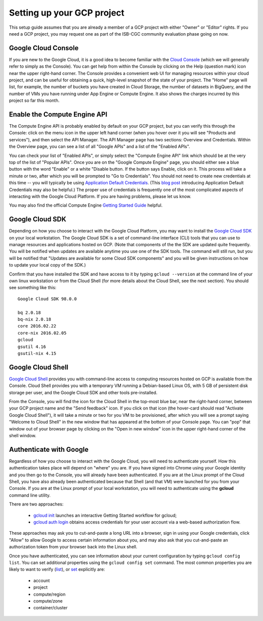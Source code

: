 Setting up your GCP project
###########################

This setup guide assumes that you are already a member of a GCP project with either
"Owner" or "Editor" rights.  If you need a GCP project, you may request one as part of
the ISB-CGC community evaluation phase going on now.

Google Cloud Console
====================
If you are new to the Google Cloud, it is a good idea to become familiar with the 
`Cloud Console <https://console.cloud.google.com>`_ (which we will 
generally refer to simply as the Console).  You can get help from within the Console
by clicking on the Help (question mark) icon near the upper right-hand corner.
The Console provides a convenient web UI for managing resources within your cloud project, 
and can be useful for obtaining a quick, high-level snapshot of the state of your project.
The "Home" page will list, for example, the number of buckets you have created in Cloud
Storage, the number of datasets in BigQuery, and the number of VMs you have running under
App Engine or Compute Engine.  
It also shows the charges incurred by this project so far this month.

Enable the Compute Engine API
=============================
The Compute Engine API is probably enabled by default on your GCP project, but you
can verify this through the Console: click on the menu icon 
in the upper left hand corner (when you hover over it you will see "Products and services"),
and then select the API Manager.  The API Manager page has two sections: Overview and
Credentials.  Within the Overview page, you can see a list of all "Google APIs" and
a list of the "Enabled APIs".

You can check your list of "Enabled APIs", or simply select the "Compute Engine API" link
which should be at the very top of the list of "Popular APIs".  Once you are on the 
"Google Compute Engine" page, you should either see a blue button with the word "Enable"
or a white "Disable button.  
If the button says Enable, click on it.  This process will take a minute or two,
after which you will be prompted to "Go to Credentials".  You should not need to create 
new credentials at this time -- you will typically be using 
`Application Default Credentials <https://developers.google.com/identity/protocols/application-default-credentials?hl=en_US>`_.
(This `blog post <http://googlecloudplatform.blogspot.com/2015/07/Easier-Auth-for-Google-Cloud-APIs-Introducing-the-Application-Default-Credentials-feature.html>`_ 
introducing Application Default Credentials may also be helpful.)  
The proper use of credentials is frequently one of the most complicated
aspects of interacting with the Google Cloud Platform.  If you are having problems, please
let us know.

You may also find the official Compute Engine 
`Getting Started Guide <https://cloud.google.com/compute/docs/quickstart>`_ helpful.

Google Cloud SDK
================
Depending on how you choose to interact with the Google Cloud Platform, you may want
to install the `Google Cloud SDK <https://cloud.google.com/sdk/>`_ on your local workstation.  
The Google Cloud SDK is a set of command-line interface (CLI) tools 
that you can use to manage resources and applications
hosted on GCP.  
(Note that components of the the SDK are updated quite frequently.  You will be notified
when updates are available anytime you use one of the SDK tools.  The command will still run,
but you will be notified that
"Updates are available for some Cloud SDK components" and you will be given instructions on how to 
update your local copy of the SDK.)

Confirm that you have installed the SDK and have access to it by typing ``gcloud --version``
at the command line of your own linux workstation or from the Cloud Shell (for more details
about the Cloud Shell, see the next section).  You should see something like this::

    Google Cloud SDK 98.0.0
    
    bq 2.0.18
    bq-nix 2.0.18
    core 2016.02.22
    core-nix 2016.02.05
    gcloud 
    gsutil 4.16
    gsutil-nix 4.15

Google Cloud Shell
==================
`Google Cloud Shell <https://cloud.google.com/shell/docs/>`_ provides you with command-line
access to computing resources hosted on GCP is available from the Console.  Cloud Shell provides
you with a temporary VM running a Debian-based Linux OS, with 5 GB of persistent disk storage
per user, and the Google Cloud SDK and other tools pre-installed.

From the Console, you will find the icon for the Cloud Shell in the top-most blue bar, near
the right-hand corner, between your GCP project name and the "Send feedback" icon.  If you
click on that icon (the hover-card should read "Activate Google Cloud Shell"), 
it will take a minute or two for you VM
to be provisioned, after which you will see a prompt saying "Welcome to Cloud Shell" in the
new window that has appeared at the bottom of your Console page.  You can "pop" that 
window out of your browser page by clicking on the "Open in new window" icon in the upper
right-hand corner of the shell window.

.. _authenticateGoogle:

Authenticate with Google
========================
Regardless of how you choose to interact with the Google Cloud, you will need to authenticate
yourself.  How this authentication takes place will depend on "where" you are.  If you
have signed into Chrome using your Google identity and you then go to the Console, you will
already have been authenticated.  If you are at the Linux prompt of the Cloud Shell, you 
have also already been authenticated because that Shell (and that VM) were launched for
you from your Console.  If you are at the Linux prompt of your local workstation, you will
need to authenticate using the **gcloud** command line utility.

There are two approaches:

  * `gcloud init <https://cloud.google.com/sdk/gcloud/reference/init>`_  launches an interactive Getting Started workflow for gcloud;  
  * `gcloud auth login <https://cloud.google.com/sdk/gcloud/reference/auth/login>`_  obtains access credentials for your user account via a web-based authorization flow.

These approaches may ask you to cut-and-paste a long URL into a browser, sign in using your Google
credentials, click "Allow" to allow Google to access certain information about you, and may also
ask that you cut-and-paste an authorization token from your browser back into the Linux shell.

Once you have authenticated, you can see information about your current configuration by
typing ``gcloud config list``.  You can set additional properties using the ``gcloud config set``
command.  The most common properties you are likely to want to verify
(`list <https://cloud.google.com/sdk/gcloud/reference/config/list>`_), or 
`set <https://cloud.google.com/sdk/gcloud/reference/config/set>`_ explicitly are:

  * account
  * project
  * compute/region
  * compute/zone
  * container/cluster

